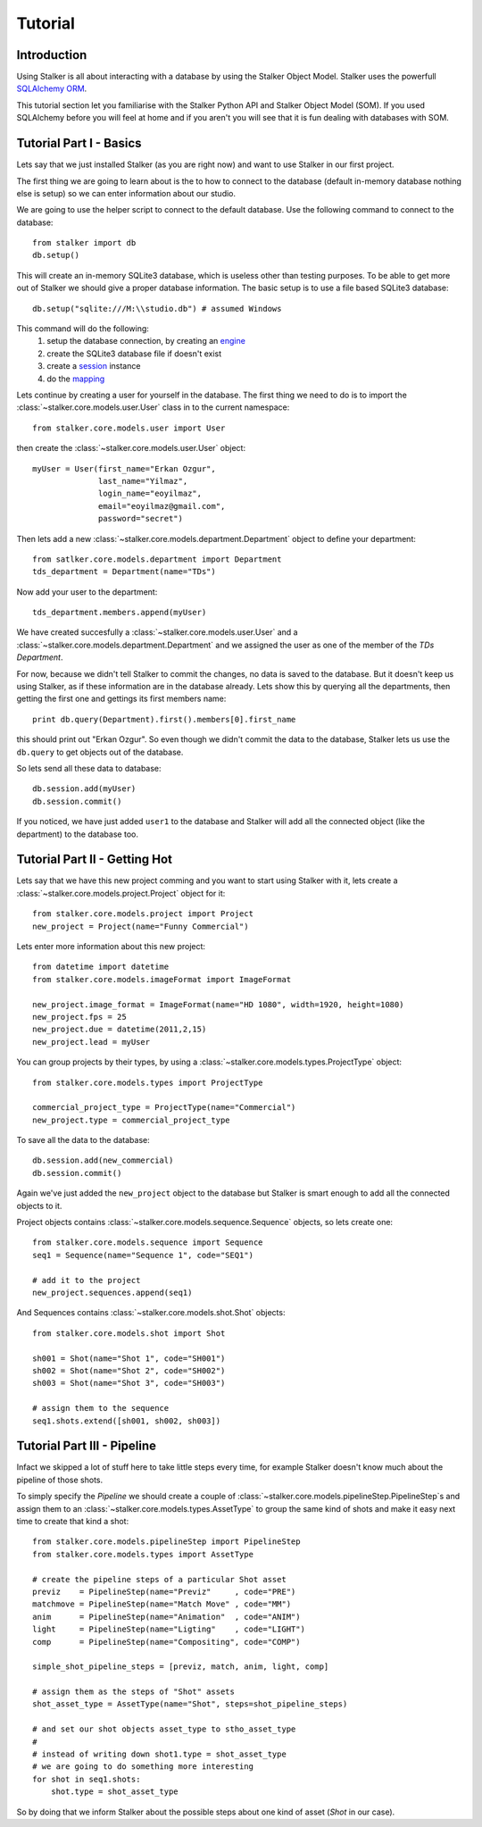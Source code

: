 Tutorial
********

Introduction
============

Using Stalker is all about interacting with a database by using the Stalker
Object Model. Stalker uses the powerfull `SQLAlchemy ORM`_.

.. _SQLAlchemy ORM: http://www.sqlalchemy.org/docs/orm/tutorial.html
 
This tutorial section let you familiarise with the Stalker Python API and
Stalker Object Model (SOM). If you used SQLAlchemy before you will feel at
home and if you aren't you will see that it is fun dealing with databases with
SOM.

Tutorial Part I - Basics
========================

Lets say that we just installed Stalker (as you are right now) and want to use
Stalker in our first project.

The first thing we are going to learn about is the to how to connect to the
database (default in-memory database nothing else is setup) so we can enter
information about our studio.

We are going to use the helper script to connect to the default database. Use
the following command to connect to the database::

  from stalker import db
  db.setup()

This will create an in-memory SQLite3 database, which is useless other than
testing purposes. To be able to get more out of Stalker we should give a proper
database information. The basic setup is to use a file based SQLite3 database::

  db.setup("sqlite:///M:\\studio.db") # assumed Windows

This command will do the following:
 1. setup the database connection, by creating an `engine`_
 2. create the SQLite3 database file if doesn't exist
 3. create a `session`_ instance
 4. do the `mapping`_
 
.. _session: http://www.sqlalchemy.org/docs/orm/session.html
.. _engine: http://www.sqlalchemy.org/docs/core/engines.html
.. _mapping: http://www.sqlalchemy.org/docs/orm/mapper_config.html

Lets continue by creating a user for yourself in the database. The first thing
we need to do is to import the :class:`~stalker.core.models.user.User` class in
to the current namespace::

  from stalker.core.models.user import User

then create the :class:`~stalker.core.models.user.User` object::

  myUser = User(first_name="Erkan Ozgur",
                last_name="Yilmaz",
                login_name="eoyilmaz",
                email="eoyilmaz@gmail.com",
                password="secret")

Then lets add a new :class:`~stalker.core.models.department.Department` object
to define your department::

  from satlker.core.models.department import Department
  tds_department = Department(name="TDs")

Now add your user to the department::

  tds_department.members.append(myUser)

We have created succesfully a :class:`~stalker.core.models.user.User` and a
:class:`~stalker.core.models.department.Department` and we assigned the user as
one of the member of the *TDs Department*.

For now, because we didn't tell Stalker to commit the changes, no data is saved
to the database. But it doesn't keep us using Stalker, as if these information
are in the database already. Lets show this by querying all the departments,
then getting the first one and gettings its first members name::

  print db.query(Department).first().members[0].first_name

this should print out "Erkan Ozgur". So even though we didn't commit the data
to the database, Stalker lets us use the ``db.query`` to get objects out of the 
database.

So lets send all these data to database::
  
  db.session.add(myUser)
  db.session.commit()

If you noticed, we have just added ``user1`` to the database and Stalker will
add all the connected object (like the department) to the database too.

Tutorial Part II - Getting Hot
==============================

Lets say that we have this new project comming and you want to start using
Stalker with it, lets create a :class:`~stalker.core.models.project.Project`
object for it::

  from stalker.core.models.project import Project
  new_project = Project(name="Funny Commercial")

Lets enter more information about this new project::

  from datetime import datetime
  from stalker.core.models.imageFormat import ImageFormat
  
  new_project.image_format = ImageFormat(name="HD 1080", width=1920, height=1080)
  new_project.fps = 25
  new_project.due = datetime(2011,2,15)
  new_project.lead = myUser

You can group projects by their types, by using a
:class:`~stalker.core.models.types.ProjectType` object::

  from stalker.core.models.types import ProjectType
  
  commercial_project_type = ProjectType(name="Commercial")
  new_project.type = commercial_project_type

To save all the data to the database::

  db.session.add(new_commercial)
  db.session.commit()

Again we've just added the ``new_project`` object to the database but Stalker
is smart enough to add all the connected objects to it.

Project objects contains :class:`~stalker.core.models.sequence.Sequence`
objects, so lets create one::

  from stalker.core.models.sequence import Sequence
  seq1 = Sequence(name="Sequence 1", code="SEQ1")
  
  # add it to the project
  new_project.sequences.append(seq1)

And Sequences contains :class:`~stalker.core.models.shot.Shot` objects::

  from stalker.core.models.shot import Shot
  
  sh001 = Shot(name="Shot 1", code="SH001")
  sh002 = Shot(name="Shot 2", code="SH002")
  sh003 = Shot(name="Shot 3", code="SH003")
  
  # assign them to the sequence
  seq1.shots.extend([sh001, sh002, sh003])

Tutorial Part III - Pipeline
============================

Infact we skipped a lot of stuff here to take little steps every time, for
example Stalker doesn't know much about the pipeline of those shots.

To simply specify the *Pipeline* we should create a couple of
:class:`~stalker.core.models.pipelineStep.PipelineStep`\ s and assign them to
an :class:`~stalker.core.models.types.AssetType` to group the same kind of
shots and make it easy next time to create that kind a shot::

  from stalker.core.models.pipelineStep import PipelineStep
  from stalker.core.models.types import AssetType
  
  # create the pipeline steps of a particular Shot asset
  previz    = PipelineStep(name="Previz"     , code="PRE")
  matchmove = PipelineStep(name="Match Move" , code="MM")
  anim      = PipelineStep(name="Animation"  , code="ANIM")
  light     = PipelineStep(name="Ligting"    , code="LIGHT")
  comp      = PipelineStep(name="Compositing", code="COMP")
  
  simple_shot_pipeline_steps = [previz, match, anim, light, comp]
  
  # assign them as the steps of "Shot" assets
  shot_asset_type = AssetType(name="Shot", steps=shot_pipeline_steps)
  
  # and set our shot objects asset_type to stho_asset_type
  # 
  # instead of writing down shot1.type = shot_asset_type
  # we are going to do something more interesting
  for shot in seq1.shots:
      shot.type = shot_asset_type

So by doing that we inform Stalker about the possible steps about one kind of
asset (*Shot* in our case).




